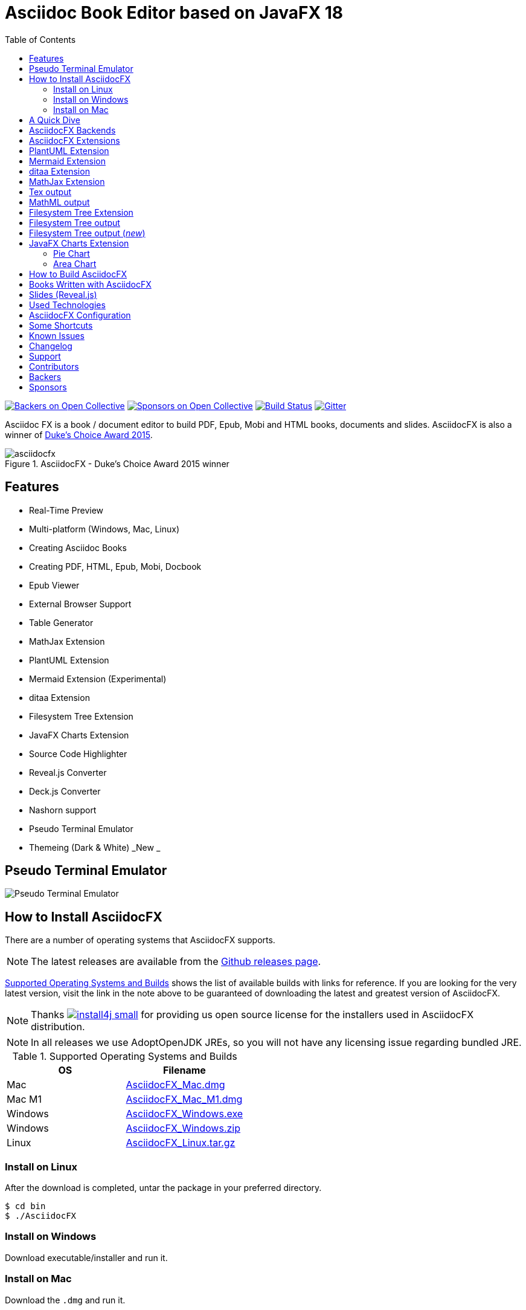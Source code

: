 = Asciidoc Book Editor based on JavaFX 18
:experimental:
ifdef::env-github[]
:toc:
:toc-placement: preamble
endif::[]
ifndef::env-github[]
:toc:
:toc-placement: left
endif::[]
:imagesdir: images
:asciidocfx-version: 1.7.8
:download-root: https://github.com/asciidocfx/AsciidocFX/releases/download/v{asciidocfx-version}/

image:https://opencollective.com/AsciidocFX/backers/badge.svg["Backers on Open Collective", link="#backers"]
image:https://opencollective.com/AsciidocFX/sponsors/badge.svg["Sponsors on Open Collective", link="#sponsors"]
image:https://api.travis-ci.org/asciidocfx/AsciidocFX.svg?branch=master[Build Status,link="https://travis-ci.org/asciidocfx/AsciidocFX"]
image:https://badges.gitter.im/Join%20Chat.svg["Gitter", link="https://gitter.im/asciidocfx/AsciidocFX"]

Asciidoc FX is a book / document editor to build PDF, Epub, Mobi and HTML books, documents and slides. AsciidocFX is also a winner of https://www.oracle.com/corporate/pressrelease/dukes-award-102815.html[Duke's Choice Award 2015].

.AsciidocFX - Duke's Choice Award 2015 winner
image::asciidocfx.png[]

== Features

* Real-Time Preview
* Multi-platform (Windows, Mac, Linux)
* Creating Asciidoc Books
* Creating PDF, HTML, Epub, Mobi, Docbook
* Epub Viewer
* External Browser Support
* Table Generator
* MathJax Extension
* PlantUML Extension
* Mermaid Extension (Experimental)
* ditaa Extension
* Filesystem Tree Extension
* JavaFX Charts Extension
* Source Code Highlighter
* Reveal.js Converter
* Deck.js Converter
* Nashorn support
* Pseudo Terminal Emulator
* Themeing (Dark & White) _New _

== Pseudo Terminal Emulator

image::http://i.giphy.com/l3vR4SlEtY3juZfXy.gif[Pseudo Terminal Emulator]

== How to Install AsciidocFX

There are a number of operating systems that AsciidocFX supports.

NOTE: The latest releases are available from the https://github.com/asciidocfx/AsciidocFX/releases[Github releases page].

<<Supported_OS>> shows the list of available builds with links for reference. If you are looking for the very latest version, visit the link in the note above to be guaranteed of downloading the latest and greatest version of AsciidocFX.

NOTE: Thanks image:https://www.ej-technologies.com/images/product_banners/install4j_small.png[link=https://www.ej-technologies.com/products/install4j/overview.html] for providing us open source license for the installers used in AsciidocFX distribution.

NOTE: In all releases we use AdoptOpenJDK JREs, so you will not have any licensing issue regarding bundled JRE.

[[Supported_OS]]
.Supported Operating Systems and Builds
[width="100%",options="header"]
|====================
| OS | Filename
| Mac | {download-root}AsciidocFX_Mac.dmg[AsciidocFX_Mac.dmg]
| Mac M1 | {download-root}AsciidocFX_Mac_M1.dmg[AsciidocFX_Mac_M1.dmg]
| Windows | {download-root}AsciidocFX_Windows.exe[AsciidocFX_Windows.exe]
| Windows | {download-root}AsciidocFX_Windows.zip[AsciidocFX_Windows.zip]
| Linux
| {download-root}AsciidocFX_Linux.tar.gz[AsciidocFX_Linux.tar.gz]
|====================

=== Install on Linux

After the download is completed, untar the package in your preferred directory.

[source,bash]
----
$ cd bin
$ ./AsciidocFX
----

////
=== Install on Arch Linux

Install using the package manager in Arch Linux

[source,bash]
$ yaourt -S asciidocfx
////

=== Install on Windows

Download executable/installer and run it.

=== Install on Mac

Download the `.dmg` and run it.

or 

Use https://brew.sh/[Homebrew] to install it with one command: `brew install --cask asciidocfx`

////
=== Installation Notes

There are two AsciidocFX package flavors, you can download it with JRE 8 out-of-box or if you have already installed JRE 8 (Update 40 or above), you can download *No_JRE builds

Graphviz::
  PlantUML extension needs Graphviz, if you will use it, then install it:
+
.Ubuntu
[source,bash]
----
sudo apt-get install graphviz
----
+
.Mac OS X
[source,bash]
----
ruby -e "$(curl -fsSL https://raw.githubusercontent.com/Homebrew/install/master/install)"
brew install graphviz
----
+
.Windows
----
http://www.graphviz.org/pub/graphviz/stable/windows/graphviz-2.38.msi
----

[[microsoft-core-fonts]]
Microsoft Core Fonts::
You _must_ install Microsoft Core Fonts on Linux OSes also.

[underline]#Ubuntu/Debian#

[source,bash]
----
sudo apt-get install ttf-mscorefonts-installer
----

[underline]#Fedora#

If you are using Fedora, you need to install the RPM provided from this URL: http://sourceforge.net/projects/mscorefonts2/files/latest/download[mscorefonts2]

KindleGen::
You _must_ install http://www.amazon.com/gp/feature.html?docId=1000765211[KindleGen], If you need to convert your documents into Mobi files. Once you specify the location of KindleGen executable, Mobi Service provided by AFX will be available.

////

== A Quick Dive

*http://youtu.be/2goMtz_vdtM[Video - Writing Books with Asciidoc FX]*

== AsciidocFX Backends

AsciidocFX can converts Asciidoc documents into HTML, PDF, EPUB3 and DOCBOOK5.

AsciidocFX converts documents via AsciidoctorJ library. For the PDF backends alternatively Docbook -> Fop -> PDF conversion can be utilized.

== AsciidocFX Extensions

AsciidocFX supports many extensions like PlantUML, Ditaa, Charts, File Trees and many others Asciidoctor Diagram which can be found in https://docs.asciidoctor.org/diagram-extension/latest/

== PlantUML Extension

You can fulfill your UML needs with AsciidocFX. It supports PlantUML. AsciidocFX converts this textual UML elements as png or svg image.

http://plantuml.sourceforge.net/[PlantUML] is a component that allows to quickly write :

* Sequence diagram,
* Usecase diagram,
* Class diagram,
* Activity diagram, (here is the new syntax),
* Component diagram,
* State diagram,
* Object diagram.
* wireframe graphical interface

[source,java]
----
.UML Diagram Example
[uml,target="uml-example"]
--
abstract class AbstractList
abstract AbstractCollection
interface List
interface Collection

List <|-- AbstractList
Collection <|-- AbstractCollection

Collection <|- List
AbstractCollection <|- AbstractList
AbstractList <|-- ArrayList

class ArrayList {
  Object[] elementData
  size()
}

enum TimeUnit {
  DAYS
  HOURS
  MINUTES
}

annotation SuppressWarnings
--
----
.UML example output
image::uml-example.png[]

NOTE: In some UML elements, PlantUML needs to work with Graphviz. Because of this, you should install `Graphviz` manually for your platform. After installing Graphviz, you should set `GRAPHVIZ_DOT` environment variable to `dot` executable in Graphviz.

== Mermaid Extension

[quote]
____
Mermaid lets you create diagrams using text and code. This simplifies the maintenance of complex diagrams. **See more examples**: https://mermaid-js.github.io/
____

[NOTE]
====
mermaid-cli has to be installed for mermaid diagrams generation.

[source,bash]
----
npm install @mermaid-js/mermaid-cli
----

Installation details: https://github.com/mermaid-js/mermaid-cli#install-locally
====

[source,asciidoc]
----
[mermaid,target="mermaid-graph"]
--
graph TD 
    A[Start] --> B{Is it?};
    B -- Yes --> C[OK];
    C --> D[Rethink];
    D --> B;
    B -- No ----> E[End];
--
----

image::mermaid-graph.png[]


[source,asciidoc]
----
[mermaid,target="mermaid-flowchart"]
--
flowchart TB
    c1-->a2
    subgraph one
    a1-->a2
    end
    subgraph two
    b1-->b2
    end
    subgraph three
    c1-->c2
    end
    one --> two
    three --> two
    two --> c2
--
----

image::mermaid-flowchart.png[]

== ditaa Extension

AsciidocFX supports ditaa diagrams.

http://ditaa.sourceforge.net/[ditaa] is a component that converts diagrams drawn in ascii art to bitmap graphics.

[source,asciidoc]
----
.ditaa Diagram Example
[ditaa,target="ditaa-example"]
--
    +--------+   +-------+    +-------+
    |        |---+ ditaa +--->|       |
    |  Text  |   +-------+    |diagram|
    |Document|   |!magic!|    |       |
    |     {d}|   |       |    |       |
    +---+----+   +-------+    +-------+
        :                         ^
        |       Lots of work      |
        +-------------------------+
--
----

image::ditaa-example.png[]

== MathJax Extension

http://www.mathjax.org/[MathJax] is an open source JavaScript display engine for mathematics that works in all browsers.

You can use `Tex` or `MathML` languages for describing mathematical formulas in AsciidocFX. AsciidocFX converts this textual formulas as png or svg image.

.For Example (Tex)
[source,tex]
----
[math,target="tex-formula"]
--
\begin{align}
\dot{x} & = \sigma(y-x) \\
\dot{y} & = \rho x - y - xz \\
\dot{z} & = -\beta z + xyp
\end{align}
--
----

== Tex output

image::tex-formula.png[]

.For Example (MathML)
[source,xml]
----
[math,target="mathml-formula"]
--
<math xmlns="http://www.w3.org/1998/Math/MathML" display="block">
  <mi>x</mi>
  <mo>=</mo>
  <mrow>
    <mfrac>
      <mrow>
        <mo>&#x2212;</mo>
        <mi>b</mi>
        <mo>&#xB1;</mo>
        <msqrt>
          <msup>
            <mi>b</mi>
            <mn>2</mn>
          </msup>
          <mo>&#x2212;</mo>
          <mn>4</mn>
          <mi>a</mi>
          <mi>c</mi>
        </msqrt>
      </mrow>
      <mrow>
        <mn>2</mn>
        <mi>a</mi>
      </mrow>
    </mfrac>
  </mrow>
  <mtext>.</mtext>
</math>
--
----

== MathML output
image::mathml-formula.png[]

== Filesystem Tree Extension

You can represent filesystem tree in following `tree` block. There is two style of FS tree.

[source,java]
----
[tree,target="tree-view"]
--
#src
##main
###java
####com
#####kodcu
######App.java
###resources
####css
#####style.css
####js
#####script.js
####images
#####image.png
--
----

== Filesystem Tree output

When you drag and drop a folder to editor, AFX will generate this like tree automatically.

image::tree-view.png[width=320]

[source,java]
----
[tree,target="tree-view-new"]
--
root
|-- photos
|   |-- camp.gif
|   |-- festival.png
|   `-- balloon.jpg
|-- videos
|   |-- car-video.avi
|   |-- dance.mp4
|   |-- dance01.mpg
|   |-- another video.divx
|   `-- school videos
|       `-- firstday.flv
|-- documents
|   |-- jsfile.js
|   |-- powerpoint.ppt
|   |-- chapter-01.asc
|   |-- archive-db.zip
|   |-- .gitignore
|   |-- README
|   `-- configuration.conf
`-- etc.
--
----

== Filesystem Tree output (__new__)
image::tree-view-new.png[width=250]

== JavaFX Charts Extension

JavaFX has 8 kind of Chart component and AsciidocFX supports all of them.

=== Pie Chart

image::secim-2014-pie.png[]

----
[chart,pie,target="secim-2014-pie",opt="title=2014 YEREL SEÇİM SONUÇLARI"]
--
AKP,  45.6, orange
CHP,  27.8,red
MHP,  15.2
BDP,  4.2
SP,  2
--
----

'''

=== Area Chart

----
[chart,area,target="area-chart"]
--
//April
1,  4
3,  10
6,  15
9,  8
12, 5

//May
1,  20
3,  15
6,  13
9,  12
12, 14
--
----

'''

For other charts and available options, look at https://github.com/asciidocfx/AsciidocFX/wiki/Chart-Extension[Chart extension] wiki page!

== How to Build AsciidocFX

1. Firstly, install https://adoptium.net/temurin/releases[JDK 17]
2. Download http://maven.apache.org/download.cgi[Apache Maven] and set `/bin` directory to environment variables
3. Enter `AsciidocFX` directory and run `$ mvn clean install`
4. Follow to `target/appassembler/bin` directory and you will see `asciidocfx.sh` and `asciidocfx.bat`

NOTE: We are generating builds with *Github Actions* automatically.

== Books Written with AsciidocFX

Java 8 Ebook::
* https://github.com/rahmanusta/java8-ebook[Github]
* http://kodedu.com/java-8-ebook/[ePub + Kindle + PDF]

AspectJ Ebook::
* https://github.com/ozlerhakan/aspectj-ebook[Github]
* http://kodcu.com/aspectj-ebook/[ePub + Kindle + PDF]

Mastering Cloudforms Automation::
* https://github.com/pemcg/manageiq-automation-howto-guide[Older version on GitHub]
https://www.gitbook.com/book/pemcg/introduction-to-cloudforms-automation/details[and GitBook]
* https://access.redhat.com/mastering-cloudforms-automation[ePub + Kindle + PDF]

== Slides (Reveal.js)

AsciidocFX supports slides by using the Asciidoctor Reveal.js backend. To getting start with slide authoring, you can just follow menu:New[Slide] menu.

.menu:New[Slide]
image::new-slide.png[]

After that AFX will prompt you a freespace directory name and *"OK"* you will see the slide demo.

.Slide demo
image::slide-demo.png[]

You can easily switch between reveal.js and deck.js by changing the comment below. Also, you can configure default settings by editing `_settings_reveal.adoc` and `include::_settings_deck.adoc`.

[source,asciidoc]
----

\include::_settings_reveal.adoc[]

----

== Used Technologies

AsciidocFX uses Java, JavaScript and XML related technologies.

* Java FX 18
* AsciidoctorJ
* Asciidoctor.js (Deprecated)
* Spring Boot
* Spring WebSocket
* Docbook
* Apache Fop
* Saxon 6.5
* Ace editor

== AsciidocFX Configuration

You can configurate AsciidocFX with Settings page (Press kbd:[Ctrl+F4]). The all configs located in [Install_Dir]/conf folder.

== Some Shortcuts

AFX supports this ace shortcuts https://github.com/ajaxorg/ace/wiki/Default-Keyboard-Shortcuts and custom shortcuts listed below . If you suggest us any shortcut request, we can implement it.

[width="100%",options="header,footer"]
|===
|Shortcut |Detail
|kbd:[Ctrl+F4] | Show settings
|kbd:[Ctrl+V] |Converts and pastes selection
|kbd:[Ctrl+Shift+V] |Pastes selection
|kbd:[tblx&#44;y + Tab] |Generates asciidoc table (x=row,y=column)
|kbd:[tblx.y + Tab] |Generates asciidoc table (x=row,y=column)
|kbd:[src + Tab] |Generates asciidoc source block (default lang: java)
|kbd:[src.lang + Tab] |Generates asciidoc source block by lang
|kbd:[src&#44;lang + Tab] |Generates asciidoc source block by lang
|kbd:[img + Tab] |Generates image section
|kbd:[book + Tab] |Generates book header section
|kbd:[article + Tab] |Generates article header section
|kbd:[uml + Tab] |Generates UML block
|kbd:[math + Tab] |Generates Math block
|kbd:[tree + Tab] |Generates Tree block
|kbd:[quote + Tab] |Generates Quote block
|kbd:[Ctrl+B] |Bolds selection
|kbd:[Ctrl+F] |Find Text
|kbd:[Ctrl+F] , kbd:[Ctrl+F] |Find and Replace Text
|kbd:[Ctrl+I] |Italices selection
|kbd:[Ctrl+U] |Underlines selection
|kbd:[Ctrl+H] |Highlights selection
|kbd:[Ctrl+D] |Duplicates selection
|kbd:[Ctrl+L] |Displays line numbers
|kbd:[Ctrl+X] |Removes current line
|kbd:[Ctrl+N] |Creates new empty doc
|kbd:[Ctrl+M] |Maximizes the tab pane
|kbd:[Ctrl+S] |Saves current doc
|kbd:[Ctrl+W] |Saves and closes current doc
|kbd:[Ctrl+Shift+C] |Surrounds backtick `` selection
|kbd:[Ctrl+Mouse_Scroll_Up] | Zoom in
|kbd:[Ctrl+Mouse_Scroll_Down] | Zoom out
|kbd:[F12] | Opens Firebug Lite (Requires Internet Connection)
|===

== Known Issues

PDF output shows all text as \####::
On Linux platforms you can face with this issue. For the getting around for the issue you need to install Microsoft Core Fonts to your platform. How to install <<microsoft-core-fonts>>
Mac QWERTY Keyboard Bug::
  There is a bug in JavaFX which makes all keyboards on a Mac behave as "QWERTY".
  This means, that on a German "QWERTZ" layout the shortcuts for `undo` and `redo` are swapped.
Text Artifacts (Rainbowing) on Text::
  If you are being distracted by rainbow text artifacts on text, you can work around the issue by passing some VM options in `[Install_Dir]/AsciidocFX.vmoptions`, as shared in https://github.com/TomasMikula/RichTextFX/issues/145[this RichTextFX bug].

  . Open `AsciidocFX.vmoptions`.
  . Add `-Dprism.text=t2k` and `-Dprism.lcdtext=false` to the file.
  . Save and close.
  . Launch AsciidocFX


== Changelog

To see what has changed in recent versions of AsciidocFX, see the https://github.com/asciidocfx/AsciidocFX/blob/master/CHANGELOG.asc[CHANGELOG]

== Support

Support AsciidocFX with pull requests or open an issue for bug & feature requests. You can make discussions in https://groups.google.com/d/forum/asciidocfx-discuss[mail group] or in the chat room at https://gitter.im/asciidocfx/AsciidocFX[Gitter.im].


////
openssl sha -sha256 AsciidocFX_Mac.dmg
////

== Contributors

Thank you to all the people who have already contributed to AsciidocFX!
image:https://opencollective.com/AsciidocFX/contributors.svg?width=890["Contributors", link="../../graphs/contributors"]


== Backers

Thank you to all our backers! [https://opencollective.com/AsciidocFX#backer[Become a backer]]

image:https://opencollective.com/AsciidocFX/backers.svg?width=890["Backers on Open Collective", link="https://opencollective.com/AsciidocFX#backers"]

== Sponsors

Thank you to all our sponsors! (please ask your company to also support this open source project by https://opencollective.com/AsciidocFX#sponsor[becoming a sponsor])

image:https://opencollective.com/AsciidocFX/sponsor/0/avatar.svg[link="https://opencollective.com/AsciidocFX/sponsor/0/website", target="_blank"]
image:https://opencollective.com/AsciidocFX/sponsor/1/avatar.svg[link="https://opencollective.com/AsciidocFX/sponsor/1/website", target="_blank"]
image:https://opencollective.com/AsciidocFX/sponsor/2/avatar.svg[link="https://opencollective.com/AsciidocFX/sponsor/2/website", target="_blank"]
image:https://opencollective.com/AsciidocFX/sponsor/3/avatar.svg[link="https://opencollective.com/AsciidocFX/sponsor/3/website", target="_blank"]
image:https://opencollective.com/AsciidocFX/sponsor/4/avatar.svg[link="https://opencollective.com/AsciidocFX/sponsor/4/website", target="_blank"]
image:https://opencollective.com/AsciidocFX/sponsor/5/avatar.svg[link="https://opencollective.com/AsciidocFX/sponsor/5/website", target="_blank"]
image:https://opencollective.com/AsciidocFX/sponsor/6/avatar.svg[link="https://opencollective.com/AsciidocFX/sponsor/6/website", target="_blank"]
image:https://opencollective.com/AsciidocFX/sponsor/7/avatar.svg[link="https://opencollective.com/AsciidocFX/sponsor/7/website", target="_blank"]
image:https://opencollective.com/AsciidocFX/sponsor/8/avatar.svg[link="https://opencollective.com/AsciidocFX/sponsor/8/website", target="_blank"]
image:https://opencollective.com/AsciidocFX/sponsor/9/avatar.svg[link="https://opencollective.com/AsciidocFX/sponsor/9/website", target="_blank"]
